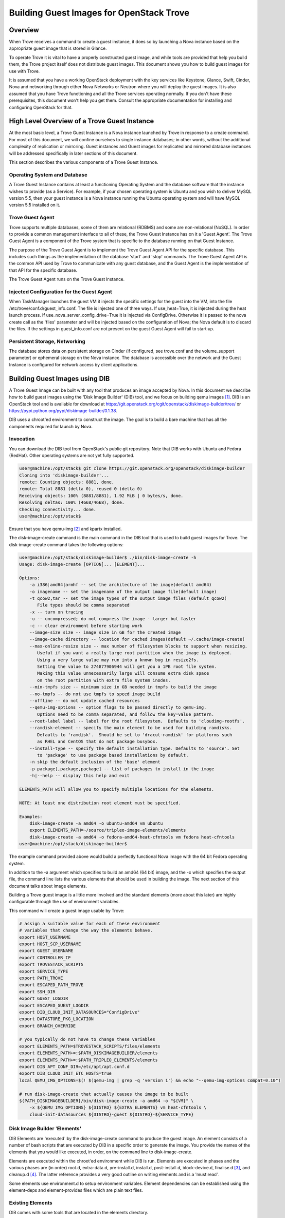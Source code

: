 .. _build_guest_images:

.. role:: bash(code)
   :language: bash

=========================================
Building Guest Images for OpenStack Trove
=========================================

.. If section numbers are desired, unindent this
    .. sectnum::

.. If a TOC is desired, unindent this
    .. contents::

Overview
========

When Trove receives a command to create a guest instance, it does so
by launching a Nova instance based on the appropriate guest image that
is stored in Glance.

To operate Trove it is vital to have a properly constructed guest
image, and while tools are provided that help you build them,
the Trove project itself does not distribute guest images. This
document shows you how to build guest images for use with Trove.

It is assumed that you have a working OpenStack deployment with the
key services like Keystone, Glance, Swift, Cinder, Nova and networking
through either Nova Networks or Neutron where you will deploy the
guest images. It is also assumed that you have Trove functioning and
all the Trove services operating normally. If you don't have these
prerequisites, this document won't help you get them. Consult the
appropriate documentation for installing and configuring OpenStack for
that.

High Level Overview of a Trove Guest Instance
=============================================

At the most basic level, a Trove Guest Instance is a Nova instance
launched by Trove in response to a create command. For most of this
document, we will confine ourselves to single instance databases; in
other words, without the additional complexity of replication or
mirroring. Guest instances and Guest images for replicated and
mirrored database instances will be addressed specifically in later
sections of this document.

This section describes the various components of a Trove Guest
Instance.

-----------------------------
Operating System and Database
-----------------------------

A Trove Guest Instance contains at least a functioning Operating
System and the database software that the instance wishes to provide
(as a Service). For example, if your chosen operating system is Ubuntu
and you wish to deliver MySQL version 5.5, then your guest instance is
a Nova instance running the Ubuntu operating system and will have
MySQL version 5.5 installed on it.

-----------------
Trove Guest Agent
-----------------

Trove supports multiple databases, some of them are relational (RDBMS)
and some are non-relational (NoSQL). In order to provide a common
management interface to all of these, the Trove Guest Instance has on
it a 'Guest Agent'. The Trove Guest Agent is a component of the
Trove system that is specific to the database running on that Guest
Instance.

The purpose of the Trove Guest Agent is to implement the Trove Guest
Agent API for the specific database. This includes such things as the
implementation of the database 'start' and 'stop' commands. The Trove
Guest Agent API is the common API used by Trove to communicate with
any guest database, and the Guest Agent is the implementation of that
API for the specific database.

The Trove Guest Agent runs on the Trove Guest Instance.

------------------------------------------
Injected Configuration for the Guest Agent
------------------------------------------

When TaskManager launches the guest VM it injects the specific settings
for the guest into the VM, into the file /etc/trove/conf.d/guest_info.conf.
The file is injected one of three ways. If use_heat=True, it is injected
during the heat launch process. If use_nova_server_config_drive=True
it is injected via ConfigDrive. Otherwise it is passed to the nova
create call as the 'files' parameter and will be injected based on
the configuration of Nova; the Nova default is to discard the files.
If the settings in guest_info.conf are not present on the guest
Guest Agent will fail to start up.

------------------------------
Persistent Storage, Networking
------------------------------

The database stores data on persistent storage on Cinder (if
configured, see trove.conf and the volume_support parameter) or
ephemeral storage on the Nova instance. The database is accessible
over the network and the Guest Instance is configured for network
access by client applications.

Building Guest Images using DIB
===============================

A Trove Guest Image can be built with any tool that produces an image
accepted by Nova. In this document we describe how to build guest
images using the 'Disk Image Builder' (DIB) tool, and we focus on
building qemu images [1]_. DIB is an OpenStack tool and is available for
download at
https://git.openstack.org/cgit/openstack/diskimage-builder/tree/ or
https://pypi.python.org/pypi/diskimage-builder/0.1.38.

DIB uses a chroot'ed environment to construct the image. The goal is
to build a bare machine that has all the components required for
launch by Nova.

----------
Invocation
----------

You can download the DIB tool from OpenStack's public git
repository. Note that DIB works with Ubuntu and Fedora (RedHat). Other
operating systems are not yet fully supported.

.. code-block:: bash

   user@machine:/opt/stack$ git clone https://git.openstack.org/openstack/diskimage-builder
   Cloning into 'diskimage-builder'...
   remote: Counting objects: 8881, done.
   remote: Total 8881 (delta 0), reused 0 (delta 0)
   Receiving objects: 100% (8881/8881), 1.92 MiB | 0 bytes/s, done.
   Resolving deltas: 100% (4668/4668), done.
   Checking connectivity... done.
   user@machine:/opt/stack$


Ensure that you have qemu-img [2]_ and kpartx installed.

The disk-image-create command is the main command in the DIB tool that
is used to build guest images for Trove. The disk-image-create command
takes the following options:

.. code-block:: bash

    user@machine:/opt/stack/diskimage-builder$ ./bin/disk-image-create -h
    Usage: disk-image-create [OPTION]... [ELEMENT]...

    Options:
        -a i386|amd64|armhf -- set the architecture of the image(default amd64)
        -o imagename -- set the imagename of the output image file(default image)
        -t qcow2,tar -- set the image types of the output image files (default qcow2)
           File types should be comma separated
        -x -- turn on tracing
        -u -- uncompressed; do not compress the image - larger but faster
        -c -- clear environment before starting work
        --image-size size -- image size in GB for the created image
        --image-cache directory -- location for cached images(default ~/.cache/image-create)
        --max-online-resize size -- max number of filesystem blocks to support when resizing.
           Useful if you want a really large root partition when the image is deployed.
           Using a very large value may run into a known bug in resize2fs.
           Setting the value to 274877906944 will get you a 1PB root file system.
           Making this value unnecessarily large will consume extra disk space
           on the root partition with extra file system inodes.
        --min-tmpfs size -- minimum size in GB needed in tmpfs to build the image
        --no-tmpfs -- do not use tmpfs to speed image build
        --offline -- do not update cached resources
        --qemu-img-options -- option flags to be passed directly to qemu-img.
           Options need to be comma separated, and follow the key=value pattern.
        --root-label label -- label for the root filesystem.  Defaults to 'cloudimg-rootfs'.
        --ramdisk-element -- specify the main element to be used for building ramdisks.
           Defaults to 'ramdisk'.  Should be set to 'dracut-ramdisk' for platforms such
           as RHEL and CentOS that do not package busybox.
        --install-type -- specify the default installation type. Defaults to 'source'. Set
           to 'package' to use package based installations by default.
        -n skip the default inclusion of the 'base' element
        -p package[,package,package] -- list of packages to install in the image
        -h|--help -- display this help and exit

    ELEMENTS_PATH will allow you to specify multiple locations for the elements.

    NOTE: At least one distribution root element must be specified.

    Examples:
        disk-image-create -a amd64 -o ubuntu-amd64 vm ubuntu
        export ELEMENTS_PATH=~/source/tripleo-image-elements/elements
        disk-image-create -a amd64 -o fedora-amd64-heat-cfntools vm fedora heat-cfntools
    user@machine:/opt/stack/diskimage-builder$

The example command provided above would build a perfectly functional
Nova image with the 64 bit Fedora operating system.

In addition to the -a argument which specifies to build an amd64 (64
bit) image, and the -o which specifies the output file, the command
line lists the various elements that should be used in building the
image. The next section of this document talks about image elements.

Building a Trove guest image is a little more involved and the standard
elements (more about this later) are highly configurable through the use
of environment variables.

This command will create a guest image usable by Trove:

.. code-block:: bash

    # assign a suitable value for each of these environment
    # variables that change the way the elements behave.
    export HOST_USERNAME
    export HOST_SCP_USERNAME
    export GUEST_USERNAME
    export CONTROLLER_IP
    export TROVESTACK_SCRIPTS
    export SERVICE_TYPE
    export PATH_TROVE
    export ESCAPED_PATH_TROVE
    export SSH_DIR
    export GUEST_LOGDIR
    export ESCAPED_GUEST_LOGDIR
    export DIB_CLOUD_INIT_DATASOURCES="ConfigDrive"
    export DATASTORE_PKG_LOCATION
    export BRANCH_OVERRIDE

    # you typically do not have to change these variables
    export ELEMENTS_PATH=$TROVESTACK_SCRIPTS/files/elements
    export ELEMENTS_PATH+=:$PATH_DISKIMAGEBUILDER/elements
    export ELEMENTS_PATH+=:$PATH_TRIPLEO_ELEMENTS/elements
    export DIB_APT_CONF_DIR=/etc/apt/apt.conf.d
    export DIB_CLOUD_INIT_ETC_HOSTS=true
    local QEMU_IMG_OPTIONS=$(! $(qemu-img | grep -q 'version 1') && echo "--qemu-img-options compat=0.10")

    # run disk-image-create that actually causes the image to be built
    ${PATH_DISKIMAGEBUILDER}/bin/disk-image-create -a amd64 -o "${VM}" \
        -x ${QEMU_IMG_OPTIONS} ${DISTRO} ${EXTRA_ELEMENTS} vm heat-cfntools \
        cloud-init-datasources ${DISTRO}-guest ${DISTRO}-${SERVICE_TYPE}

-----------------------------
Disk Image Builder 'Elements'
-----------------------------

DIB Elements are 'executed' by the disk-image-create command to
produce the guest image.  An element consists of a number of bash
scripts that are executed by DIB in a specific order to generate the
image. You provide the names of the elements that you would like
executed, in order, on the command line to disk-image-create.

Elements are executed within the chroot'ed environment while DIB is
run. Elements are executed in phases and the various phases are (in
order) root.d, extra-data.d, pre-install.d, install.d, post-install.d,
block-device.d, finalise.d [3]_, and cleanup.d [4]_. The latter
reference provides a very good outline on writing elements and is a
'must read'.

Some elements use environment.d to setup environment
variables. Element dependencies can be established using the
element-deps and element-provides files which are plain text files.

-----------------
Existing Elements
-----------------

DIB comes with some tools that are located in the elements directory.

.. code-block:: bash

    user@machine:/opt/stack/diskimage-builder/elements$ ls
    apt-conf                         dpkg                      ramdisk
    apt-preferences                  dracut-network            ramdisk-base
    apt-sources                      dracut-ramdisk            rax-nova-agent
    architecture-emulation-binaries  element-manifest          redhat-common
    baremetal                        enable-serial-console     rhel
    base                             epel                      rhel7
    cache-url                        fedora                    rhel-common
    centos7                          hwburnin                  rpm-distro
    cleanup-kernel-initrd            hwdiscovery               select-boot-kernel-initrd
    cloud-init-datasources           ilo                       selinux-permissive
    cloud-init-nocloud               ironic-agent              serial-console
    debian                           ironic-discoverd-ramdisk  source-repositories
    debian-systemd                   iso                       stable-interface-names
    debian-upstart                   local-config              svc-map
    deploy                           manifests                 uboot
    deploy-baremetal                 mellanox                  ubuntu
    deploy-ironic                    modprobe-blacklist        ubuntu-core
    deploy-kexec                     opensuse                  vm
    dhcp-all-interfaces              package-installs          yum
    dib-run-parts                    pip-cache                 zypper
    disable-selinux                  pkg-map
    dkms                             pypi

In addition, projects like TripleO [5]_ provide elements as well.

Trove provides a set of elements as part of the trove [6]_
project which will be described in the next section.

Trove Reference Elements
========================

Reference elements provided by Trove are part of the trove project.

In keeping with the philosophy of making elements 'layered', Trove
provides two sets of elements. The first implements the guest agent
for various operating systems and the second implements the database
for these operating systems.

---------------------------
Provided Reference Elements
---------------------------

The Trove reference elements are located in the
trove/integration/scripts/files/elements directory. The elements
[operating-system]-guest provide the Trove Guest capabilities and the
[operating-system]-[database] elements provide support for each
database on the specified database.

.. code-block:: bash

  user@machine:/opt/stack/trove/integration/scripts/files/elements$ ls -l
  total 56
  drwxrwxr-x 5 user group 4096 Jan  7 12:47 fedora-guest
  drwxrwxr-x 3 user group 4096 Jan  7 12:47 fedora-mongodb
  drwxrwxr-x 3 user group 4096 Jan  7 12:47 fedora-mysql
  drwxrwxr-x 3 user group 4096 Jan  7 12:47 fedora-percona
  drwxrwxr-x 3 user group 4096 Jan  7 12:47 fedora-postgresql
  drwxrwxr-x 3 user group 4096 Jan  7 12:47 fedora-redis
  drwxrwxr-x 3 user group 4096 Jan  7 12:47 ubuntu-cassandra
  drwxrwxr-x 3 user group 4096 Jan  7 12:47 ubuntu-couchbase
  drwxrwxr-x 6 user group 4096 Jan  7 12:47 ubuntu-guest
  drwxrwxr-x 3 user group 4096 Jan  7 12:47 ubuntu-mongodb
  drwxrwxr-x 4 user group 4096 Jan  7 12:47 ubuntu-mysql
  drwxrwxr-x 4 user group 4096 Jan  7 12:47 ubuntu-percona
  drwxrwxr-x 3 user group 4096 Jan  7 12:47 ubuntu-postgresql
  drwxrwxr-x 3 user group 4096 Jan  7 12:47 ubuntu-redis
  user@machine:/opt/stack/trove/integration/scripts/files/elements$

With this infrastructure in place, and the elements from DIB and
TripleO accessible to the DIB command, one can generate the (for
example) Ubuntu guest image for Percona Server with the command line:

.. code-block:: bash

  ${DIB} -a amd64 -o ${output-file} Ubuntu vm heat-cfntools \
      cloud-init-datasources ubuntu-guest ubuntu-percona

Where ${DIB} is the fully qualified path to the disk-image-create
command and ${output-file} is the name of the output file to be
created.

-------------------------------------------------------------------
Contributing Reference Elements When Implementing a New 'Datastore'
-------------------------------------------------------------------

When contributing a new datastore, you should contribute elements
that will allow any user of Trove to be able to build a guest image
for that datastore.

This is typically accomplished by submitting files into the
trove project, as above.

Getting the Guest Agent Code onto a Trove Guest Instance
========================================================

The guest agent code typically runs on the guest instance alongside
the database. There are two ways in which the guest agent code can be
placed on the guest instance and we describe both of these here.

----------------------------------------
Guest Agent Code Installed at Build Time
----------------------------------------

In this option, the guest agent code is built into the guest image,
thereby ensuring that all database instances that are launched with
the image will have the exact same version of the guest image.

This can be accomplished by placing suitable code in the elements for
the image and these elements will ensure that the guest agent code is
installed on the image.

--------------------------------------
Guest Agent Code Installed at Run Time
--------------------------------------

In this option, the guest agent code is not part of the guest image
and instead the guest agent code is obtained at runtime, potentially
from some well known location.

In devstack, this is implemented in trove-guest.upstart.conf and
trove-guest.systemd.conf. Shown below is the code from
trove-guest.upstart.conf (this code may change in the future and
is shown here as an example only). See the code highlighted below:

.. code-block:: bash

    description "Trove Guest"
    author "Auto-Gen"

    start on (filesystem and net-device-up IFACE!=lo)
    stop on runlevel [016]
    chdir /var/run
    pre-start script
        mkdir -p /var/run/trove
        chown GUEST_USERNAME:root /var/run/trove/

        mkdir -p /var/lock/trove
        chown GUEST_USERNAME:root /var/lock/trove/

        mkdir -p GUEST_LOGDIR
        chown GUEST_USERNAME:root GUEST_LOGDIR
        chmod +r /etc/guest_info

        # If /etc/trove does not exist, copy the trove source and the
        # guest agent config from the user's development environment
        if [ ! -d /etc/trove ]; then
    ->      sudo -u GUEST_USERNAME rsync -e 'ssh -o UserKnownHostsFile=/dev/null -o StrictHostKeyChecking=no' -avz --exclude='.*' HOST_SCP_USERNAME@NETWORK_GATEWAY:PATH_TROVE/ /home/GUEST_USERNAME/trove
            mkdir -p /etc/trove
    ->      sudo -u GUEST_USERNAME rsync -e 'ssh -o UserKnownHostsFile=/dev/null -o StrictHostKeyChecking=no' -avz --exclude='.*' HOST_SCP_USERNAME@NETWORK_GATEWAY:/etc/trove/trove-guestagent.conf ~GUEST_USERNAME/
            mv ~GUEST_USERNAME/trove-guestagent.conf /etc/trove/trove-guestagent.conf
        fi

    end script

    exec su -c "/home/GUEST_USERNAME/trove/contrib/trove-guestagent -config-file=/etc/guest_info --config-file=/etc/trove/trove-guestagent.conf" GUEST_USERNAME

In building an image for a production Trove deployment, it is a very
bad idea to use this mechanism. It makes sense in a development
environment where the thing that you are developing is in Trove and
part of the Guest Agent! This is because you get to merely boot a new
Trove instance and the freshly modified code gets run on the
Guest. But, in any other circumstance, it is much better to have the
guest image include the guest agent code.

Considerations in Building a Guest Image
========================================

In building a guest image, there are several considerations that one
must take into account. Some of the ones that we have encountered are
described below.

---------------------------------------
Speed of Launch and Start-up Activities
---------------------------------------

The actions performed on first boot can be very expensive and may
impact the time taken to launch a new guest instance. So, for example,
guest images that don't have the database software pre-installed and
instead download and install during launch could take longer to
launch.

In building a guest image, therefore care should be taken to ensure
that activities performed on first boot are traded off against the
demands for start-time.

---------------------------------------------------------
Database licensing, and Database Software Download Issues
---------------------------------------------------------

Some database software downloads are licensed and manual steps are
required in order to obtain the installable software. In other
instances, no repositories may be setup to serve images of a
particular database.  In these cases, it is suggested that an extra
step be used to build the guest image.

User Manually Downloads Database Software
-----------------------------------------

The user manually downloads the database software in a suitable format
and places it in a specified location on the machine that will be used
to build the guest image.

An environment variable 'DATASTORE_PKG_LOCATION' is set to point
to this location. It can be a single file (for example new_db.deb)
or a folder (for example new_db_files) depending on what the elements
expect. In the latter case, the folder would need to contain all the
files that the elements need in order to install the database software
(a folder would typically be used only if more than one file was
required).

Use an extra-data.d Folder
--------------------------

Use an extra-data.d folder for the element and copy the file
into the image

Steps in extra-data.d are run first, and outside the DIB chroot'ed
environment. The step here can copy the installable from
DATASTORE_PKG_LOCATION into the image
(typically into TMP_HOOKS_PATH).

For example, if DATASTORE_PKG_LOCATION contains the full path to an
installation package, an element in this folder could contain the
following line:

.. code-block:: bash

  dd if=${DATASTORE_PKG_LOCATION} of=${TMP_HOOKS_PATH}/new_db.deb

Use an install.d Step to Install the Software
---------------------------------------------

A standard install.d step can now install the software from
TMP_HOOKS_DIR.

For example, an element in this folder could contain:

.. code-block:: bash

  dpkg -i ${TMP_HOOKS_PATH}/new_db.deb

Once elements have been set up that expect a package to be available,
the guest image can be created by executing the following:

.. code-block:: bash

  DATASTORE_PKG_LOCATION=/path/to/new_db.deb ./script_to_call_dib.sh

Assuming the elements for new_db are available in the trove
repository, this would equate to:

.. code-block:: bash

  DATASTORE_PKG_LOCATION=/path/to/new_db.deb ./trovestack kick-start new_db

Building Guest Images Using Standard Elements
=============================================

A very good reference for how one builds guest images can be found by
reviewing the trovestack script (trove/integration/scripts). Lower level
routines that actually invoke Disk Image Builder can be found in
trove/integration/scripts/functions_qemu.

The following block of code illustrates the most basic invocation of
DIB to create a guest image. This code is in
trove/integration/scripts/functions_qemu as part of the function
build_vm().  We look at this section of code in detail below.

.. code-block:: bash

    # assign a suitable value for each of these environment
    # variables that change the way the elements behave.
    export HOST_USERNAME
    export HOST_SCP_USERNAME
    export GUEST_USERNAME
    export CONTROLLER_IP
    export TROVESTACK_SCRIPTS
    export SERVICE_TYPE
    export PATH_TROVE
    export ESCAPED_PATH_TROVE
    export SSH_DIR
    export GUEST_LOGDIR
    export ESCAPED_GUEST_LOGDIR
    export DIB_CLOUD_INIT_DATASOURCES="ConfigDrive"
    export DATASTORE_PKG_LOCATION
    export BRANCH_OVERRIDE

    # you typically do not have to change these variables
    export ELEMENTS_PATH=$TROVESTACK_SCRIPTS/files/elements
    export ELEMENTS_PATH+=:$PATH_DISKIMAGEBUILDER/elements
    export ELEMENTS_PATH+=:$PATH_TRIPLEO_ELEMENTS/elements
    export DIB_APT_CONF_DIR=/etc/apt/apt.conf.d
    export DIB_CLOUD_INIT_ETC_HOSTS=true
    local QEMU_IMG_OPTIONS=$(! $(qemu-img | grep -q 'version 1') && echo "--qemu-img-options compat=0.10")

    # run disk-image-create that actually causes the image to be built
    ${PATH_DISKIMAGEBUILDER}/bin/disk-image-create -a amd64 -o "${VM}" \
        -x ${QEMU_IMG_OPTIONS} ${DISTRO} ${EXTRA_ELEMENTS} vm heat-cfntools \
        cloud-init-datasources ${DISTRO}-guest ${DISTRO}-${SERVICE_TYPE}

Several of the environment variables referenced above are referenced
in the course of the Disk Image Building process.

For example, let's look at GUEST_LOGDIR. Looking at the element
elements/fedora-guest/extra-data.d/20-guest-systemd, we find:

.. code-block:: bash

        #!/bin/bash

        set -e
        set -o xtrace

        # CONTEXT: HOST prior to IMAGE BUILD as SCRIPT USER
        # PURPOSE: stages the bootstrap file and upstart conf file while replacing variables so that guest image is properly
        # configured

        source $_LIB/die

        [ -n "$TMP_HOOKS_PATH" ] || die "Temp hook path not set"

        [ -n "${GUEST_USERNAME}" ] || die "GUEST_USERNAME needs to be set to the user for the guest image"
        [ -n "${HOST_SCP_USERNAME}" ] || die "HOST_SCP_USERNAME needs to be set to the user for the host instance"
        [ -n "${CONTROLLER_IP}" ] || die "CONTROLLER_IP needs to be set to the ip address that guests will use to contact the controller"
        [ -n "${ESCAPED_PATH_TROVE}" ] || die "ESCAPED_PATH_TROVE needs to be set to the path to the trove directory on the trovestack host"
        [ -n "${TROVESTACK_SCRIPTS}" ] || die "TROVESTACK_SCRIPTS needs to be set to the trove/integration/scripts dir"
        [ -n "${ESCAPED_GUEST_LOGDIR}" ] || die "ESCAPED_GUEST_LOGDIR must be set to the escaped guest log dir"

        sed "s/GUEST_USERNAME/${GUEST_USERNAME}/g;s/GUEST_LOGDIR/${ESCAPED_GUEST_LOGDIR}/g;s/HOST_SCP_USERNAME/${HOST_SCP_USERNAME}/g;s/CONTROLLER_IP/${CONTROLLER_IP}/g;s/PATH_TROVE/${ESCAPED_PATH_TROVE}/g" \
        ${TROVESTACK_SCRIPTS}/files/trove-guest.systemd.conf >
        ${TMP_HOOKS_PATH}/trove-guest.service

As you can see, the value of GUEST_LOGDIR is used in the extra-data.d
script to appropriately configure the trove-guest.systemd.conf file.

This pattern is one that you can expect in your own building of guest
images.  The invocation of disk-image-create provides a list of
elements that are to be invoked 'in order'.

That list of elements is:

.. code-block:: bash

         ${DISTRO}
         ${EXTRA_ELEMENTS}
         vm
         heat-cfntools
         cloud-init-datasources
         ${DISTRO}-guest
         ${DISTRO}-${SERVICE_TYPE}

When invoked to (for example) create a MySQL guest image on Ubuntu, we
can expect that DISTRO would be 'Ubuntu' and SERVICE_TYPE would be
MySQL. And therefore these would end up being the elements:

.. code-block:: bash

  ubuntu                        From diskimage-builder/elements/ubuntu
  vm                            From diskimage-builder/elements/vm
  heat-cfntools                 From tripleo-image-elements/elements/heat-cfntools
  cloud-init-datasources        From diskimage-builder/elements/cloud-init-datasources
  ubuntu-guest                  From trove/integration/scripts/files/elements/ubuntu-guest
  ubuntu-mysql                  From trove/integration/scripts/files/elements/ubuntu-mysql

References
==========

.. [1] For more information about QEMU, refer to http://wiki.qemu.org/Main_Page
.. [2] On Ubuntu, qemu-img is part of the package qemu-utils, on Fedora and RedHat it is part of the qemu package.
.. [3] User (especially in the USA) are cautioned about this spelling which once resulted in several sleepless nights.
.. [4] https://git.openstack.org/cgit/openstack/diskimage-builder/tree/README.rst#writing-an-element
.. [5] https://git.openstack.org/cgit/openstack/tripleo-image-elements/tree/elements
.. [6] https://git.openstack.org/cgit/openstack/trove/integration/tree/scripts/files/elements
